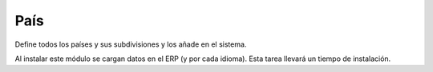 ====
País
====

Define todos los países y sus subdivisiones y los añade en el sistema.

Al instalar este módulo se cargan datos en el ERP (y por cada idioma). Esta tarea
llevará un tiempo de instalación.
